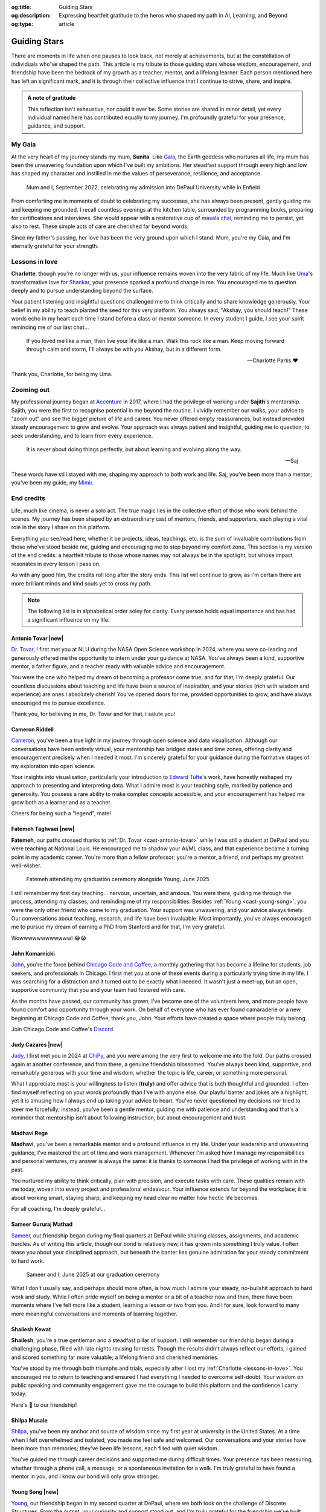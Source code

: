 .. Author: Akshay Mestry <xa@mes3.dev>
.. Created on: Monday, 24 February 2025
.. Last updated on: Saturday, 9 August 2025

:og:title: Guiding Stars
:og:description: Expressing heartfelt gratitude to the heros who shaped my
    path in AI, Learning, and Beyond
:og:type: article

.. _miscellany-guiding-stars:

===============================================================================
Guiding Stars
===============================================================================

.. author::
    :name: Akshay Mestry
    :email: xa@mes3.dev
    :about: National Louis University
    :avatar: https://avatars.githubusercontent.com/u/90549089?v=4
    :github: https://github.com/xames3
    :linkedin: https://linkedin.com/in/xames3
    :timestamp: 31 Jul, 2025

.. rst-class:: lead

   Heartfelt gratitude to the stars who illuminated my path

There are moments in life when one pauses to look back, not merely at
achievements, but at the constellation of individuals who've shaped the path.
This article is my tribute to those guiding stars whose wisdom, encouragement,
and friendship have been the bedrock of my growth as a teacher, mentor, and a
lifelong learner. Each person mentioned here has left an significant mark, and
it is through their collective influence that I continue to strive, share, and
inspire.

.. admonition:: A note of gratitude

    This reflection isn't exhaustive, nor could it ever be. Some stories are
    shared in minor detail, yet every individual named here has contributed
    equally to my journey. I'm profoundly grateful for your presence, guidance,
    and support.

.. _my-gaia:

-------------------------------------------------------------------------------
My Gaia
-------------------------------------------------------------------------------

At the very heart of my journey stands my mum, **Sunita**. Like `Gaia`_, the
Earth goddess who nurtures all life, my mum has been the unwavering foundation
upon which I've built my ambitions. Her steadfast support through every high
and low has shaped my character and instilled in me the values of perseverance,
resilience, and acceptance.

.. figure:: ../assets/me-and-mum.jpg
    :alt: Me and Mum celebrating my admission into DePaul University
    :figclass: zoom

    Mum and I, September 2022, celebrating my admission into DePaul University
    while in Enfield

From comforting me in moments of doubt to celebrating my successes, she has
always been present, gently guiding me and keeping me grounded. I recall
countless evenings at the kitchen table, surrounded by programming books,
preparing for certifications and interviews. She would appear with a
restorative cup of `masala chai`_, reminding me to persist, yet also to rest.
These simple acts of care are cherished far beyond words.

Since my father's passing, her love has been the very ground upon which I
stand. Mum, you're my Gaia, and I'm eternally grateful for your strength.

.. _lessons-in-love:

-------------------------------------------------------------------------------
Lessons in love
-------------------------------------------------------------------------------

**Charlotte**, though you're no longer with us, your influence remains woven
into the very fabric of my life. Much like `Uma`_'s transformative love for
`Shankar`_, your presence sparked a profound change in me. You encouraged me to
question deeply and to pursue understanding beyond the surface.

Your patient listening and insightful questions challenged me to think
critically and to share knowledge generously. Your belief in my ability to
teach planted the seed for this very platform. You always said, "Akshay, you
should teach!" These words echo in my heart each time I stand before a class
or mentor someone. In every student I guide, I see your spirit reminding me of
our last chat...

.. epigraph::

    If you loved me like a man, then live your life like a man. Walk this rock
    like a man. Keep moving forward through calm and storm, I'll always be with
    you Akshay, but in a different form.

    -- Charlotte Parks ❤️

Thank you, Charlotte, for being my Uma.

.. _zooming-out:

-------------------------------------------------------------------------------
Zooming out
-------------------------------------------------------------------------------

My professional journey began at `Accenture`_ in 2017, where I had the
privilege of working under **Sajith**'s mentorship. Sajith, you were the first
to recognise potential in me beyond the routine. I vividly remember our walks,
your advice to "zoom out" and see the bigger picture of life and career. You
never offered empty reassurances, but instead provided steady encouragement to
grow and evolve. Your approach was always patient and insightful, guiding me
to question, to seek understanding, and to learn from every experience.

.. epigraph::

    It is never about doing things perfectly, but about learning and evolving
    along the way.

    -- Saj

These words have still stayed with me, shaping my approach to both work and
life. Saj, you've been more than a mentor; you've been my guide, my `Mimir`_.

.. _end-credits:

-------------------------------------------------------------------------------
End credits
-------------------------------------------------------------------------------

Life, much like cinema, is never a solo act. The true magic lies in the
collective effort of those who work behind the scenes. My journey has been
shaped by an extraordinary cast of mentors, friends, and supporters, each
playing a vital role in the story I share on this platform.

Everything you see/read here, whether it be projects, ideas, teachings, etc.
is the sum of invaluable contributions from those who've stood beside me,
guiding and encouraging me to step beyond my comfort zone. This section is my
version of the end credits: a heartfelt tribute to those whose names may not
always be in the spotlight, but whose impact resonates in every lesson I pass
on.

As with any good film, the credits roll long after the story ends. This list
will continue to grow, as I'm certain there are more brilliant minds and kind
souls yet to cross my path.

.. note::

    The following list is in alphabetical order soley for clarity. Every person
    holds equal importance and has had a significant influence on my life.

.. _cast-antonio-tovar:

Antonio Tovar |new|
===============================================================================

`Dr. Tovar <https://www.linkedin.com/in/antoniotovar>`_, I first met you at
NLU during the NASA Open Science workshop in 2024, where you were co-leading
and generously offered me the opportunity to intern under your guidance at
NASA. You've always been a kind, supportive mentor, a father figure, and a
teacher ready with valuable advice and encouragement.

.. tagged:: ../assets/dr-tovar-and-my-students.jpg
    :alt: Dr. Tovar and Prof. Lucas with my students at NASA Open Science 2025
        Workshop on the final day
    :figclass: zoom
    :faces: [
            [
                :face: Sezim Mamatova
                :coords: [108, 112, 57, 57]
            ],
            [
                :face: Dr. Antonio Tovar
                :link: https://www.linkedin.com/in/antoniotovar
                :coords: [205, 99, 47, 51]
            ],
            [
                :face: Orkhan Guliyev
                :coords: [271, 73, 52, 55]
            ],
            [
                :face: Huzaifa Quaid Johar
                :coords: [348, 99, 45, 55]
            ],
            [
                :face: Ishrak Rahman
                :coords: [417, 74, 50, 60]
            ],
            [
                :face: Prof. Lucas Yong
                :coords: [505, 51, 51, 63]
            ],
        ]

    Dr. Tovar and Prof. Lucas with my students at NASA Open Science 2025 on the
    final day of the workshop after project presentations

You were the one who helped my dream of becoming a professor come true, and for
that, I'm deeply grateful. Our countless discussions about teaching and life
have been a source of inspiration, and your stories (rich with wisdom and
experience) are ones I absolutely cherish! You've opened doors for me, provided
opportunities to grow, and have always encouraged me to pursue excellence.

Thank you, for believing in me, Dr. Tovar and for that, I salute you!

.. _cast-cameron-riddell:

Cameron Riddell
===============================================================================

`Cameron <https://www.linkedin.com/in/cameron-riddell/>`_, you've been a
true light in my journey through open science and data visualisation. Although
our conversations have been entirely virtual, your mentorship has bridged
states and time zones, offering clarity and encouragement precisely when I
needed it most. I'm sincerely grateful for your guidance during the formative
stages of my exploration into open science.

Your insights into visualisation, particularly your introduction to
`Edward Tufte`_'s work, have honestly reshaped my approach to presenting and
interpreting data. What I admire most is your teaching style, marked by
patience and generosity. You possess a rare ability to make complex concepts
accessible, and your encouragement has helped me grow both as a learner and as
a teacher.

Cheers for being such a "legend", mate!

.. _cast-fatemeh-taghvaei:

Fatemeh Taghvaei |new|
===============================================================================

**Fatemeh**, our paths crossed thanks to :ref:`Dr. Tovar <cast-antonio-tovar>`
while I was still a student at DePaul and you were teaching at National Louis.
He encouraged me to shadow your AI/ML class, and that experience became a
turning point in my academic career. You're more than a fellow professor;
you're a mentor, a friend, and perhaps my greatest well-wisher.

.. figure:: ../assets/young-at-our-graduation-1.jpg
    :alt: Fatemeh attending my graduation ceremony, alongside Young
    :figclass: zoom

    Fatemeh attending my graduation ceremony alongside Young, June 2025

I still remember my first day teaching... nervous, uncertain, and anxious. You
were there, guiding me through the process, attending my classes, and reminding
me of my responsibilities. Besides :ref:`Young <cast-young-song>`, you were
the only other friend who came to my graduation. Your support was unwavering,
and your advice always timely. Our conversations about teaching, research, and
life have been invaluable. Most importantly, you've always encouraged me to
pursue my dream of earning a PhD from Stanford and for that, I'm very grateful.

Wowwwwwwwwwwww! 😂😭

.. _cast-john-komarnicki:

John Komarnicki
===============================================================================

`John <https://www.linkedin.com/in/john-k-819716148/>`_, you're the force
behind `Chicago Code and Coffee`_, a monthly gathering that has become a
lifeline for students, job seekers, and professionals in Chicago. I first met
you at one of these events during a particularly trying time in my life. I was
searching for a distraction and it turned out to be exactly what I needed. It
wasn't just a meet-up, but an open, supportive community that you and your
team had fostered with care.

.. carousel::
    :show_controls:
    :show_fade:
    :show_indicators:

    .. figure:: ../assets/chicago-code-coffee-3.jpg
        :alt: Chicago Code and Coffee Event (December 2024)

        In December 2024, we started having name tags for all the attendees
        of the Chicago Code and Coffee

    .. figure:: ../assets/chicago-code-coffee-2.jpg
        :alt: Chicago Code and Coffee Event (January 2025)

        January 2025 Chicago Code and Coffee, surprisingly had a lot of people
        showing up, despite of the cold and windy weather

    .. figure:: ../assets/chicago-code-coffee-4.jpg
        :alt: Chicago Code and Coffee Event Welcoming Banner (February 2025)

        Chicago Code and Coffee meet-up welcoming Banner at the Capital One
        cafe, Thanks for Angel and his team for making this happen

    .. figure:: ../assets/chicago-code-coffee-1.jpg
        :alt: Chicago Code and Coffee Event (February 2025)

        Chicago Code and Coffee, February 2025 packed a lot of new faces and
        familiar ones, all eager to learn and connect

    .. figure:: ../assets/chicago-code-coffee-team.jpg
        :alt: Chicago Code and Coffee Team (June 2025)

        Chicago Code and Coffee team, June 2025. Hyunsu Kim (left), Aarón
        Ramírez Lezama (left centre), Sameer Mathad (right centre), and John
        Komarnicki (right)

    .. figure:: ../assets/chicago-code-coffee-5.jpg
        :alt: Chicago Code and Coffee Event (July 2025)

        July 2025 Chicago Code and Coffee started with a smaller audience than
        usual, but it grew as the day progressed with people coming in from
        all over the city

    .. figure:: ../assets/chicago-code-coffee-6.jpg
        :alt: Chicago Code and Coffee Event (July 2025)

        Chicago Code and Coffee, July 2025 as the day progressed, more people
        joined in, creating a vibrant atmosphere of learning and sharing
        their experiences

As the months have passed, our community has grown, I've become one of the
volunteers here, and more people have found comfort and opportunity through
your work. On behalf of everyone who has ever found camaraderie or a new
beginning at Chicago Code and Coffee, thank you, John. Your efforts have
created a space where people truly belong.

Join Chicago Code and Coffee's `Discord`_.

.. _cast-judy-cazares:

Judy Cazares |new|
===============================================================================

`Judy <https://www.linkedin.com/in/judyc-data>`_, I first met you in 2024 at
`ChiPy`_, and you were among the very first to welcome me into the fold. Our
paths crossed again at another conference, and from there, a genuine friendship
blossomed. You've always been kind, supportive, and remarkably generous with
your time and wisdom, whether the topic is life, career, or something more
personal.

What I appreciate most is your willingness to listen (**truly**) and offer
advice that is both thoughtful and grounded. I often find myself reflecting on
your words profoundly than I've with anyone else. Our playful banter and jokes
are a highlight, yet it is amusing how I always end up taking your advice to
heart. You've never questioned my decisions nor tried to steer me forcefully;
instead, you've been a gentle mentor, guiding me with patience and
understanding and that's a reminder that mentorship isn't about following
instruction, but about encouragement and trust.

.. _cast-madhavi-rege:

Madhavi Rege
===============================================================================

**Madhavi**, you've been a remarkable mentor and a profound influence in my
life. Under your leadership and unwavering guidance, I've mastered the art of
time and work management. Whenever I'm asked how I manage my responsibilities
and personal ventures, my answer is always the same: it is thanks to someone I
had the privilege of working with in the past.

You nurtured my ability to think critically, plan with precision, and execute
tasks with care. These qualities remain with me today, woven into every project
and professional endeavour. Your influence extends far beyond the workplace; it
is about working smart, staying sharp, and keeping my head clear no matter how
hectic life becomes.

For all coaching, I'm deeply grateful...

.. _cast-sameer-g-mathad:

Sameer Gururaj Mathad
===============================================================================

`Sameer <https://www.linkedin.com/in/sameer-gururaj-mathad/>`_, our friendship
began during my final quarters at DePaul while sharing classes, assignments,
and academic hurdles. As of writing this article, though our bond is relatively
new, it has grown into something I truly value. I often tease you about your
disciplined approach, but beneath the banter lies genuine admiration for your
steady commitment to hard work.

.. figure:: ../assets/sameer-and-i-graduated.jpg
    :alt: Sameer and I at our graduation ceremony
    :figclass: zoom

    Sameer and I, June 2025 at our graduation ceremony

What I don't usually say, and perhaps should more often, is how much I admire
your steady, no-bullshit approach to hard work and study. While I often pride
myself on being a mentor or a bit of a teacher now and then, there have been
moments where I've felt more like a student, learning a lesson or two from you.
And I for sure, look forward to many more meaningful conversations and moments
of learning together.

.. _cast-shailesh-kewat:

Shailesh Kewat
===============================================================================

**Shailesh**, you're a true gentleman and a steadfast pillar of support. I
still remember our friendship began during a challenging phase, filled with
late nights revising for tests. Though the results didn't always reflect our
efforts, I gained and scored something far more valuable; a lifelong friend
and cherished memories.

You've stood by me through both triumphs and trials, especially after I lost
my :ref:`Charlotte <lessons-in-love>`. You encouraged me to return to
teaching and ensured I had everything I needed to overcome self-doubt. Your
wisdom on public speaking and community engagement gave me the courage to
build this platform and the confidence I carry today.

Here's 🍷 to our friendship!

.. _cast-shilpa-musale:

Shilpa Musale
===============================================================================

`Shilpa <https://www.linkedin.com/in/shilpamusale/>`_, you've been my anchor
and source of wisdom since my first year at university in the United States. At
a time when I felt overwhelmed and isolated, you made me feel safe and
welcomed. Our conversations and your stories have been more than memories;
they've been life lessons, each filled with quiet wisdom.

You've guided me through career decisions and supported me during difficult
times. Your presence has been reassuring, whether through a phone call, a
message, or a spontaneous invitation for a walk. I'm truly grateful to have
found a mentor in you, and I know our bond will only grow stronger.

.. _cast-young-song:

Young Song |new|
===============================================================================

`Young <https://www.linkedin.com/in/youngsong-us/>`_, our friendship began in
my second quarter at DePaul, where we both took on the challenge of Discrete
Structures. From the outset, your curiosity and support stood out, and I'm
truly grateful for the friendship we've built.

.. figure:: ../assets/young-at-our-graduation-2.jpg
    :alt: Young attending our graduation ceremony in June 2025
    :figclass: zoom

    Young attending and celebrating our graduation ceremony, June 2025

One memory that remains vivid is my graduation day. My mum wasn't able to
attend nor anyone else, and it could've been a lonely milestone. Yet you were
there for me and :ref:`Sameer <cast-sameer-g-mathad>`, arriving early and
staying through the entire ceremony, from the first moments at seven in the
morning until the celebrations ended late in the afternoon. You brought gifts
and, more importantly, your unwavering presence. In a moment that could've
felt empty, you filled it with warmth and celebration.

And for that... I'm very thankful, Young!

.. _Gaia: https://en.wikipedia.org/wiki/Gaia
.. _masala chai: https://en.wikipedia.org/wiki/Masala_chai
.. _Uma: https://en.wikipedia.org/wiki/Parvati
.. _Shankar: https://en.wikipedia.org/wiki/Shiva
.. _Accenture: https://www.accenture.com/us-en
.. _Mimir: https://en.wikipedia.org/wiki/Mímir
.. _Edward Tufte: https://www.edwardtufte.com
.. _Chicago Code and Coffee: https://www.meetup.com/code-and-coffee-chicago/
.. _Discord: https://discord.gg/NNYtWNFByN
.. _ChiPy: https://chipy.org
